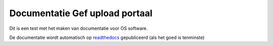 ###############################
Documentatie Gef upload portaal
###############################

Dit is een test met het maken van documentatie voor OS software.

De documentatie wordt automatisch op `readthedocs <GUP-docs.readthedocs.org>`_ gepubliceerd (als het goed is tenminste)
